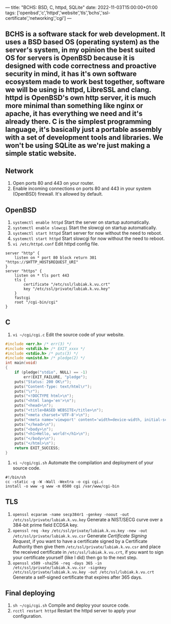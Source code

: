 ---
title: "BCHS: BSD, C, httpd, SQLite"
date: 2022-11-03T15:00:00+01:00
tags: ['openbsd','c','httpd','website','tls','bchs','ssl-certificate','networking','cgi']
---

** BCHS is a software stack for web development. It uses a BSD based OS (operating system) as the server's system, in my opinion the best suited OS for servers is OpenBSD because it is designed with code correctness and proactive security in mind, it has it's own software ecosystem made to work best together, software we will be using is httpd, LibreSSL and clang. httpd is OpenBSD's own http server, it is much more minimal than something like nginx or apache, it has everything we need and it's already there. C is the simplest programming language, it's basically just a portable assembly with a set of development tools and libraries. We won't be using SQLite as we're just making a simple static website.

** Network
1. Open ports 80 and 443 on your router.
2. Enable incoming connections on ports 80 and 443 in your system (OpenBSD) firewall. It's allowed by default.

** OpenBSD
1. ~systemctl enable httpd~ Start the server on startup automatically.
2. ~systemctl enable slowcgi~ Start the slowcgi on startup automatically.
3. ~systemctl start httpd~ Start server for now without the need to reboot.
3. ~systemctl start httpd~ Start slowcgi for now without the need to reboot.
4. ~vi /etc/httpd.conf~ Edit httpd config file.
#+begin_src
server "http" {
    listen on * port 80 block return 301 "https://$HTTP_HOST$REQUEST_URI"
}
server "https" {
    listen on * tls port 443
    tls {
        certificate "/etc/ssl/lubiak.k.vu.crt"
        key "/etc/ssl/private/lubiak.k.vu.key"
    }
    fastcgi
    root "/cgi-bin/cgi"
}
#+end_src

** C
1. ~vi ~/cgi/cgi.c~ Edit the source code of your website.
#+begin_src c
#include <err.h> /* err(3) */
#include <stdlib.h> /* EXIT_xxxx */
#include <stdio.h> /* puts(3) */
#include <unistd.h> /* pledge(2) */
int main(void)
{
    if (pledge("stdio", NULL) == -1)
        err(EXIT_FAILURE, "pledge");
    puts("Status: 200 OK\r");
    puts("Content-Type: text/html\r");
    puts("\r");
    puts("<!DOCTYPE html>\n");
    puts("<html lang='en'>\n");
    puts("<head>\n");
    puts("<title>BASED WEBSITE</title>\n");
    puts("<meta charset='UTF-8'>\n");
    puts("<meta name='viewport' content='width=device-width, initial-scale=1'>\n");
    puts("</head>\n");
    puts("<body>\n");
    puts("<h1>Hello, world!</h1>\n");
    puts("</body>\n");
    puts("</html>\n");
    return EXIT_SUCCESS;
}
#+end_src
2. ~vi ~/cgi/cgi.sh~ Automate the compilation and deployment of your source code.
#+begin_src
#!/bin/sh
cc -static -g -W -Wall -Wextra -o cgi cgi.c
install -o www -g www -m 0500 cgi /var/www/cgi-bin
#+end_src

** TLS
1. ~openssl ecparam -name secp384r1 -genkey -noout -out /etc/ssl/private/lubiak.k.vu.key~ Generate a NIST/SECG curve over a 384-bit prime field ECDSA key.
2. ~openssl req -key /etc/ssl/private/lubiak.k.vu.key -new -out /etc/ssl/private/lubiak.k.vu.csr~ Generate /Certificate Signing Request/, if you want to have a certificate signed by a Certificate Authority then give them ~/etc/ssl/private/lubiak.k.vu.csr~ and place the received certificate in ~/etc/ssl/lubiak.k.vu.crt~, if you want to sign your certificate yourself (like I did) then go to the next step.
3. ~openssl x509 -sha256 -req -days 365 -in /etc/ssl/private/lubiak.k.vu.csr -signkey /etc/ssl/private/lubiak.k.vu.key -out /etc/ssl/lubiak.k.vu.crt~ Generate a self-signed certificate that expires after 365 days.

** Final deploying
1. ~sh ~/cgi/cgi.sh~ Compile and deploy your source code.
2. ~rcctl restart httpd~ Restart the httpd server to apply your configuration.

